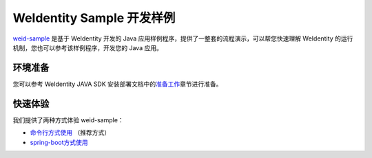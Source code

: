 
.. _weidentity-sample:

WeIdentity Sample 开发样例
================================

\ `weid-sample <https://github.com/WeBankFinTech/weid-sample>`__\  是基于 WeIdentity 开发的 Java 应用样例程序，提供了一整套的流程演示，可以帮您快速理解 WeIdentity 的运行机制，您也可以参考该样例程序，开发您的 Java 应用。

环境准备
^^^^^^^^^^^^^^^^^^^^^^^^^^

您可以参考 WeIdentity JAVA SDK 安装部署文档中的\ `准备工作 <./weidentity-installation.html#id2>`__\ 章节进行准备。

快速体验
^^^^^^^^^^^^^^^^^^^^^^^^^^

我们提供了两种方式体验 weid-sample：

-  `命令行方式使用 <./weidentity-sample-commandline.html>`__
   （推荐方式）

-  `spring-boot方式使用 <./weidentity-sample-springboot.html>`__
